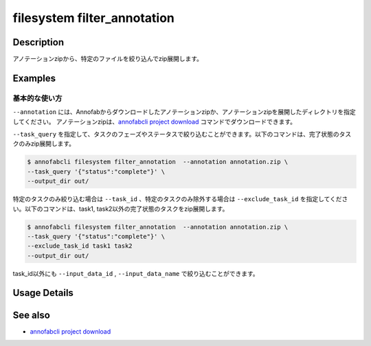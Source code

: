 =================================
filesystem filter_annotation
=================================

Description
=================================
アノテーションzipから、特定のファイルを絞り込んでzip展開します。


Examples
=================================


基本的な使い方
--------------------------

``--annotation`` には、Annofabからダウンロードしたアノテーションzipか、アノテーションzipを展開したディレクトリを指定してください。
アノテーションzipは、`annofabcli project download <../project/download.html>`_ コマンドでダウンロードできます。


``--task_query`` を指定して、タスクのフェーズやステータスで絞り込むことができます。以下のコマンドは、完了状態のタスクのみzip展開します。

.. code-block::

    $ annofabcli filesystem filter_annotation  --annotation annotation.zip \
    --task_query '{"status":"complete"}' \
    --output_dir out/


特定のタスクのみ絞り込む場合は ``--task_id`` 、特定のタスクのみ除外する場合は ``--exclude_task_id`` を指定してください。以下のコマンドは、task1, task2以外の完了状態のタスクをzip展開します。

.. code-block::

    $ annofabcli filesystem filter_annotation  --annotation annotation.zip \
    --task_query '{"status":"complete"}' \
    --exclude_task_id task1 task2
    --output_dir out/

task_id以外にも ``--input_data_id`` , ``--input_data_name`` で絞り込むことができます。

Usage Details
=================================

.. argparse::
   :ref: annofabcli.filesystem.filter_annotation.add_parser
   :prog: annofabcli filesystem filter_annotation
   :nosubcommands:
   :nodefaultconst:

See also
=================================

* `annofabcli project download <../project/download.html>`_

